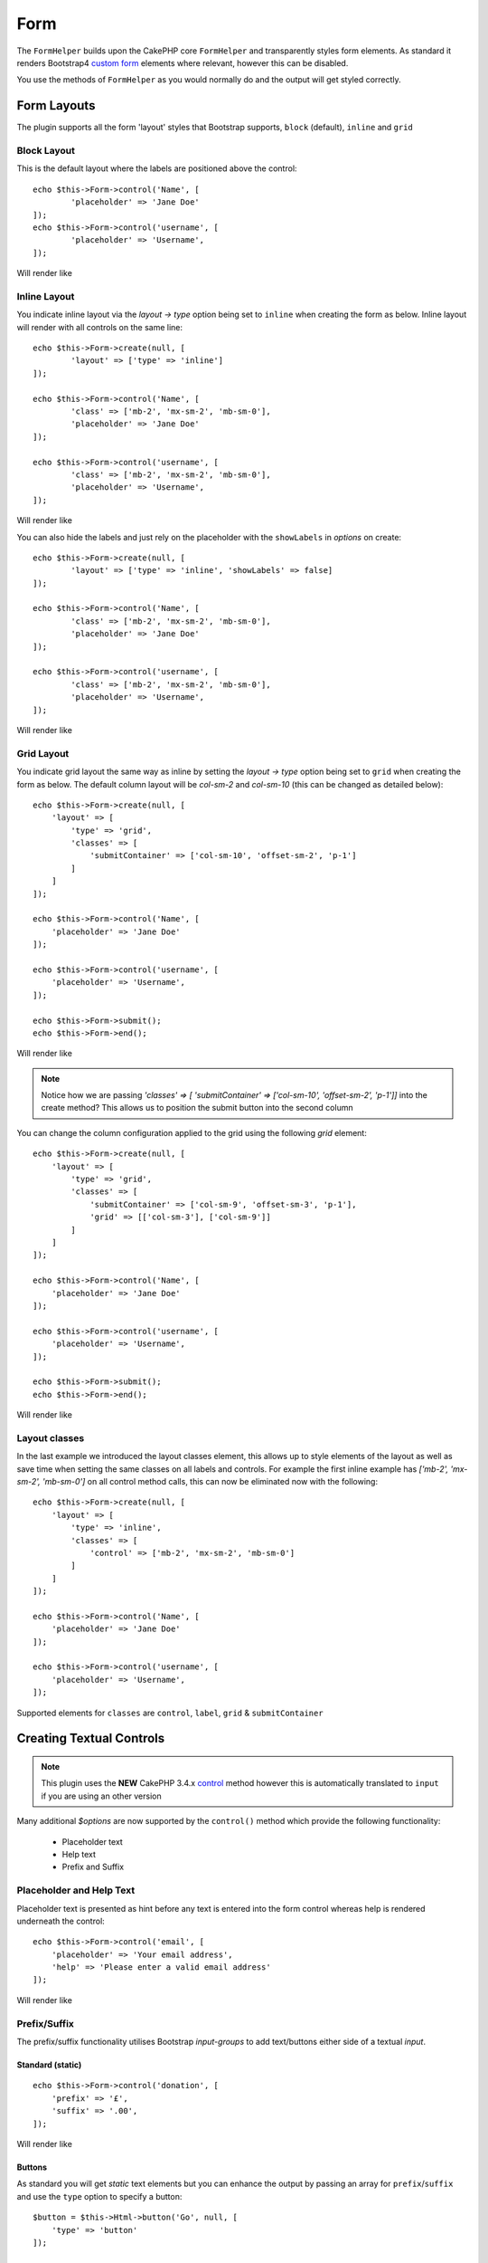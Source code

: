 Form
####

.. php:namespace:: LilHermit\Bootstrap4\View\Helper

.. php:class:: FormHelper(View $view, array $config = [])


The ``FormHelper`` builds upon the CakePHP core ``FormHelper`` and transparently
styles form elements. As standard it renders Bootstrap4
`custom form <https://v4-alpha.getbootstrap.com/components/forms/#custom-forms>`_ elements
where relevant, however this can be disabled.

You use the methods of ``FormHelper`` as you would normally do and the output will get styled
correctly.

Form Layouts
============

The plugin supports all the form 'layout' styles that Bootstrap supports, ``block`` (default), ``inline`` and ``grid``

.. _block-layout:

Block Layout
------------

This is the default layout where the labels are positioned above the control::

    echo $this->Form->control('Name', [
            'placeholder' => 'Jane Doe'
    ]);
    echo $this->Form->control('username', [
            'placeholder' => 'Username',
    ]);

Will render like

.. raw:: html

    <div class="bootstrap-example">
        <div class="form-group">
            <label class="col-form-label" for="name">Name</label>
            <input type="text" name="Name" placeholder="Jane Doe" id="name" class="form-control"/>
        </div><div class="form-group">  <label class="col-form-label" for="username">Username</label>
            <input type="text" name="username" placeholder="Username" id="username" class="form-control"/>
        </div>
    </div>

.. _inline-layout:

Inline Layout
-------------

You indicate inline layout via the `layout -> type` option being set to ``inline`` when
creating the form as below. Inline layout will render with all controls on the same line::

    echo $this->Form->create(null, [
            'layout' => ['type' => 'inline']
    ]);

    echo $this->Form->control('Name', [
            'class' => ['mb-2', 'mx-sm-2', 'mb-sm-0'],
            'placeholder' => 'Jane Doe'
    ]);

    echo $this->Form->control('username', [
            'class' => ['mb-2', 'mx-sm-2', 'mb-sm-0'],
            'placeholder' => 'Username',
    ]);

Will render like

.. raw:: html

    <div class="bootstrap-example">
        <form method="post" accept-charset="utf-8" class="form-inline" action="/"><div style="display:none;"><input type="hidden" name="_method" value="POST"/></div><label class="col-form-label" for="name">Name</label><input type="text" name="Name" class="mb-2 mx-sm-2 mb-sm-0 form-control" placeholder="Jane Doe" id="name"/><label class="col-form-label" for="username">Username</label><input type="text" name="username" placeholder="Username" class="mb-2 mx-sm-2 mb-sm-0 form-control" id="username"/></form>
    </div>

You can also hide the labels and just rely on the placeholder with the ``showLabels`` in `options` on create::

    echo $this->Form->create(null, [
            'layout' => ['type' => 'inline', 'showLabels' => false]
    ]);

    echo $this->Form->control('Name', [
            'class' => ['mb-2', 'mx-sm-2', 'mb-sm-0'],
            'placeholder' => 'Jane Doe'
    ]);

    echo $this->Form->control('username', [
            'class' => ['mb-2', 'mx-sm-2', 'mb-sm-0'],
            'placeholder' => 'Username',
    ]);

Will render like

.. raw:: html

    <div class="bootstrap-example">
        <form method="post" accept-charset="utf-8" class="form-inline" action="/"><div style="display:none;"><input type="hidden" name="_method" value="POST"/></div><label class="sr-only" for="name">Name</label><input type="text" name="Name" class="mb-2 mx-sm-2 mb-sm-0 form-control" placeholder="Jane Doe" id="name"/><label class="sr-only" for="username">Username</label><input type="text" name="username" placeholder="Username" class="mb-2 mx-sm-2 mb-sm-0 form-control" id="username"/></form>
    </div>

.. _grid-layout:

Grid Layout
-----------

You indicate grid layout the same way as inline by setting the `layout -> type` option being set to ``grid`` when
creating the form as below. The default column layout will be `col-sm-2` and `col-sm-10` (this can be changed as detailed below)::

    echo $this->Form->create(null, [
        'layout' => [
            'type' => 'grid',
            'classes' => [
                'submitContainer' => ['col-sm-10', 'offset-sm-2', 'p-1']
            ]
        ]
    ]);

    echo $this->Form->control('Name', [
        'placeholder' => 'Jane Doe'
    ]);

    echo $this->Form->control('username', [
        'placeholder' => 'Username',
    ]);

    echo $this->Form->submit();
    echo $this->Form->end();

Will render like

.. raw:: html

    <div class="bootstrap-example">
        <form method="post" accept-charset="utf-8" class="container" action="/"><div style="display:none;"><input type="hidden" name="_method" value="POST"/></div><div class="form-group row"><label class="col-form-label col-sm-2" for="name">Name</label><div class="col-sm-10"><input type="text" name="Name" placeholder="Jane Doe" id="name" class="form-control"/></div></div><div class="form-group row"><label class="col-form-label col-sm-2" for="username">Username</label><div class="col-sm-10"><input type="text" name="username" placeholder="Username" id="username" class="form-control"/></div></div><div class="col-sm-10 offset-sm-2 p-1"><input type="submit" class="btn btn-primary" value="Submit"/></div></form>
    </div>

.. note:: Notice how we are passing `'classes' => [ 'submitContainer' => ['col-sm-10', 'offset-sm-2', 'p-1']]` into the create method? This allows us to position the submit button into the second column

You can change the column configuration applied to the grid using the following `grid` element::

        echo $this->Form->create(null, [
            'layout' => [
                'type' => 'grid',
                'classes' => [
                    'submitContainer' => ['col-sm-9', 'offset-sm-3', 'p-1'],
                    'grid' => [['col-sm-3'], ['col-sm-9']]
                ]
            ]
        ]);

        echo $this->Form->control('Name', [
            'placeholder' => 'Jane Doe'
        ]);

        echo $this->Form->control('username', [
            'placeholder' => 'Username',
        ]);

        echo $this->Form->submit();
        echo $this->Form->end();

Will render like

.. raw:: html

    <div class="bootstrap-example">
        <form method="post" accept-charset="utf-8" class="container" action="/"><div style="display:none;"><input type="hidden" name="_method" value="POST"/></div><div class="form-group row"><label class="col-form-label col-sm-3" for="name">Name</label><div class="col-sm-9"><input type="text" name="Name" placeholder="Jane Doe" id="name" class="form-control"/></div></div><div class="form-group row"><label class="col-form-label col-sm-3" for="username">Username</label><div class="col-sm-9"><input type="text" name="username" placeholder="Username" id="username" class="form-control"/></div></div><div class="col-sm-9 offset-sm-3 p-1"><input type="submit" class="btn btn-primary" value="Submit"/></div></form>
    </div>

.. _layout-classes:

Layout classes
--------------

In the last example we introduced the layout classes element, this allows up to style elements of the layout as well as
save time when setting the same classes on all labels and controls. For example the first inline example has `['mb-2', 'mx-sm-2', 'mb-sm-0']`
on all control method calls, this can now be eliminated now with the following::

        echo $this->Form->create(null, [
            'layout' => [
                'type' => 'inline',
                'classes' => [
                    'control' => ['mb-2', 'mx-sm-2', 'mb-sm-0']
                ]
            ]
        ]);

        echo $this->Form->control('Name', [
            'placeholder' => 'Jane Doe'
        ]);

        echo $this->Form->control('username', [
            'placeholder' => 'Username',
        ]);

Supported elements for ``classes`` are ``control``, ``label``, ``grid`` & ``submitContainer``

Creating Textual Controls
=========================

.. php:method:: control(string $fieldName, array $options = [])

.. note:: This plugin uses the **NEW** CakePHP 3.4.x `control <https://book.cakephp.org/3.0/en/views/helpers/form.html#creating-form-controls>`_
    method however this is automatically translated to ``input`` if you are using an other version

Many additional `$options` are now supported by the ``control()`` method which provide
the following functionality:

    - Placeholder text
    - Help text
    - Prefix and Suffix

Placeholder and Help Text
-------------------------

Placeholder text is presented as hint before any text is entered into the form control whereas help
is rendered underneath the control::

    echo $this->Form->control('email', [
        'placeholder' => 'Your email address',
        'help' => 'Please enter a valid email address'
    ]);

Will render like

.. raw:: html

    <div class="bootstrap-example">
    <div class="form-group">
        <label class="col-form-label" for="email">Email</label>
        <input type="email" name="email" placeholder="Your email address" id="email" class="form-control"/>
        <small class="form-text text-muted">Please enter a valid email address</small>
    </div>
    </div>

Prefix/Suffix
-------------

The prefix/suffix functionality utilises Bootstrap `input-groups` to add text/buttons either side
of a textual `input`.

Standard (static)
_________________
::

    echo $this->Form->control('donation', [
        'prefix' => '£',
        'suffix' => '.00',
    ]);

Will render like

.. raw:: html

    <div class="bootstrap-example">
        <div class="form-group"><label class="col-form-label" for="donation">Donation</label><div class="input-group"><div class="input-group-prepend"><span class="input-group-text">£</span></div><input type="text" name="donation" id="donation" class="form-control"/><div class="input-group-append"><span class="input-group-text">.00</span></div></div></div>
    </div>

Buttons
_______

As standard you will get `static` text elements but you can enhance the output by passing an array
for ``prefix``/``suffix`` and use the ``type`` option to specify a button::

        $button = $this->Html->button('Go', null, [
            'type' => 'button'
        ]);

        echo $this->Form->control('search', [
            'placeholder' => 'Search for...',
            'label' => false,
            'suffix' => [
                'text' => $button,
                'escape' => false,

                // Also 'type' can be 'btn' both are accepted
                'type' => 'button'
            ]
        ]);

Will render like

.. raw:: html

    <div class="bootstrap-example">
        <div class="form-group"><div class="input-group"><input type="text" name="search" placeholder="Search for..." id="search" class="form-control"/><div class="input-group-append"><button type="button" class="btn btn-primary">Go</button></div></div></div>
    </div>

.. note::

    You need to use ``'escape' => false`` to stop the button html from being escaped

Attributes
__________

You can also pass attributes to the ``prefix``/``suffix`` using the array described above such as ``class``::

    echo $this->Form->control('name', [
        'suffix' => [
            'text' => '<i class="fa fa-exclamation-triangle fa-lg" aria-hidden="true"></i>',
            'class' => ['bg-danger', 'text-white'],
            'escape' => false
        ]
    ]);

Will render like

.. raw:: html

    <div class="bootstrap-example">
        <div class="form-group"><label class="col-form-label" for="name">Name</label><div class="input-group"><input type="text" name="name" id="name" class="form-control"/><div class="input-group-append"><span class="bg-danger text-white input-group-text"><i class="fa fa-exclamation-triangle fa-lg" aria-hidden="true"></i></span></div></div></div>
    </div>

.. note::

    This example uses `fontawesome <http://fontawesome.io>`_ to add icons

Container Attributes
____________________

You can also pass attributes to the container of the ``prefix``/``suffix`` using the ``container`` key::

    echo $this->Form->control('name', [
        'suffix' => [
            'text' => 'Go',
            'class' => ['bg-info', 'text-white'],
            'container' => [ 'class' => 'bg-primary p-3' ]
        ]
    ]);

Will render like

.. raw:: html

    <div class="bootstrap-example">
        <div class="form-group"><label class="col-form-label" for="name">Name</label><div class="bg-primary p-3 input-group"><input type="text" name="name" id="name" class="form-control"/><div class="input-group-append"><span class="bg-info text-white input-group-text">Go</span></div></div></div>
    </div>

.. versionadded:: 2.1.6.6 Container attributes

Multiple
________

You can have a combination of multiple ``Prefix``/``Suffix`` by using a nested array::

    echo $this->Form->control('Donation', [

        // Array of strings
        'prefix' => ['£', '$'],

        // Array of arrays allowing for 'class' being passed and ofcourse 'type'
        // if required
        'suffix' => [
            [ 'text' => '.00'],
            [ 'text' => 'Go', 'class' => 'bg-info']
        ]
    ]);

Will render like

.. raw:: html

    <div class="bootstrap-example">
        <div class="form-group"><label class="col-form-label" for="donation">Donation</label><div class="input-group"><div class="input-group-prepend"><span class="input-group-text">£</span><span class="input-group-text">$</span></div><input type="text" name="Donation" id="donation" class="form-control"/><div class="input-group-append"><span class="input-group-text">.00</span><span class="bg-info input-group-text">Go</span></div></div></div>
    </div>

Sizing
______

You also have a choice of size larger size by passing ``'size' => 'large'``::

    echo $this->Form->control('Donation', [
        'prefix' => ['text' => '£', 'size' => 'normal'],

        // Also 'size' => 'lg` is supported
        'suffix' => ['text' => 'Go', 'size' => 'large']
    ]);

Will render like

.. raw:: html

    <div class="bootstrap-example">
        <div class="form-group"><label class="col-form-label" for="donation">Donation</label><div class="input-group input-group-lg"><div class="input-group-prepend"><span class="input-group-text">£</span></div><input type="text" name="Donation" id="donation" class="form-control"/><div class="input-group-append"><span class="input-group-text">Go</span></div></div></div>
    </div>

.. note::

    The largest size takes precedence over 'normal' `prefix` here

Datetime elements
=================

HTML5 Datetime
--------------

This plugin overrides CakePHPs default rendering of datetime elements and renders using HTML5
builtin date/time functionality, as follows:

.. raw:: html

    <div class="form-group"><label class="col-form-label" for="date">HTML5 Style Datetime</label><input type="datetime-local" name="date" class="form-control" id="date" class="form-control"/></div>

If you prefer the CakePHP default of multiple ``select`` controls you can achieve this with
the following option with, either at Form creation time::

    echo $this->Form->create($registerUserForm, ['html5Render' => false]);

.. versionadded:: 2.1.6.5 Setting at Form creation time

or per control::

    echo $this->Form->control('CakePHPStyleDatetime', ['html5Render' => false]);

Will render like

.. raw:: html

    <div class="bootstrap-example">
        <div class="form-group"><label class="col-form-label">CakePHP Style Datetime</label><div class="form-inline"><select name="select1[year]" class="form-control"><option value="2022">2022</option><option value="2021">2021</option><option value="2020">2020</option><option value="2019">2019</option><option value="2018">2018</option><option value="2017" selected="selected">2017</option><option value="2016">2016</option><option value="2015">2015</option><option value="2014">2014</option><option value="2013">2013</option><option value="2012">2012</option></select> <select name="select1[month]" class="form-control"><option value="01">January</option><option value="02">February</option><option value="03" selected="selected">March</option><option value="04">April</option><option value="05">May</option><option value="06">June</option><option value="07">July</option><option value="08">August</option><option value="09">September</option><option value="10">October</option><option value="11">November</option><option value="12">December</option></select> <select name="select1[day]" class="form-control"><option value="01">1</option><option value="02">2</option><option value="03" selected="selected">3</option><option value="04">4</option><option value="05">5</option><option value="06">6</option><option value="07">7</option><option value="08">8</option><option value="09">9</option><option value="10">10</option><option value="11">11</option><option value="12">12</option><option value="13">13</option><option value="14">14</option><option value="15">15</option><option value="16">16</option><option value="17">17</option><option value="18">18</option><option value="19">19</option><option value="20">20</option><option value="21">21</option><option value="22">22</option><option value="23">23</option><option value="24">24</option><option value="25">25</option><option value="26">26</option><option value="27">27</option><option value="28">28</option><option value="29">29</option><option value="30">30</option><option value="31">31</option></select> <select name="select1[hour]" class="form-control"><option value="00">0</option><option value="01">1</option><option value="02">2</option><option value="03">3</option><option value="04">4</option><option value="05">5</option><option value="06">6</option><option value="07">7</option><option value="08">8</option><option value="09">9</option><option value="10">10</option><option value="11">11</option><option value="12">12</option><option value="13">13</option><option value="14">14</option><option value="15">15</option><option value="16">16</option><option value="17">17</option><option value="18">18</option><option value="19">19</option><option value="20">20</option><option value="21" selected="selected">21</option><option value="22">22</option><option value="23">23</option></select> <select name="select1[minute]" class="form-control"><option value="00">00</option><option value="01">01</option><option value="02">02</option><option value="03">03</option><option value="04">04</option><option value="05">05</option><option value="06">06</option><option value="07">07</option><option value="08">08</option><option value="09">09</option><option value="10">10</option><option value="11">11</option><option value="12">12</option><option value="13">13</option><option value="14">14</option><option value="15">15</option><option value="16">16</option><option value="17">17</option><option value="18">18</option><option value="19">19</option><option value="20">20</option><option value="21" selected="selected">21</option><option value="22">22</option><option value="23">23</option><option value="24">24</option><option value="25">25</option><option value="26">26</option><option value="27">27</option><option value="28">28</option><option value="29">29</option><option value="30">30</option><option value="31">31</option><option value="32">32</option><option value="33">33</option><option value="34">34</option><option value="35">35</option><option value="36">36</option><option value="37">37</option><option value="38">38</option><option value="39">39</option><option value="40">40</option><option value="41">41</option><option value="42">42</option><option value="43">43</option><option value="44">44</option><option value="45">45</option><option value="46">46</option><option value="47">47</option><option value="48">48</option><option value="49">49</option><option value="50">50</option><option value="51">51</option><option value="52">52</option><option value="53">53</option><option value="54">54</option><option value="55">55</option><option value="56">56</option><option value="57">57</option><option value="58">58</option><option value="59">59</option></select>  </div></div>
    </div>

.. note::

    A browser capable of render HTML5 datetime elements is required. Support is available in Chrome 49+,
    Opera 43+, MS Edge, Android browser + iOS Safari 7.1+ (Partial). For more information
    `check here <http://caniuse.com/#feat=input-datetime>`_

Validation
----------

If you want perform validation on HTML5 datetime elements then the standard dateTime Validator will fail.
Therefore you need to use ``Html5DateTimeBehavior`` as follows in your ``Tables`` ::

    namespace App\Model\Table;

    use Cake\ORM\Table;
    use Cake\Validation\Validator;
    use Cake\Validation\RulesProvider;

    class MyTable extends Table {

        public function initialize(array $config)
        {
            $this->addBehavior('LilHermit/Bootstrap4.Html5DateTime');
        }
    }

.. versionadded:: 2.1.6.5 (Previously you need to add the provider manually)

Then add the rule as below to your ``validationDefault`` method::

    public function validationDefault(Validator $validator) {

        // Use the plugin provider for the `expiry` field
        $validator
            ->add('expiry',  'custom', [
                'rule' => 'dateTime',
                'provider' => 'bootstrap4',
        ]);
    }


Disabling HTML5 datetime parsing
--------------------------------

By default the plugin automatically parses the html5 date format of `2014-12-31T23:59` as well as standard
CakePHP datetime. You can to disable this by adding the following to your app config array::

    return [

            // ... other config

            'lilHermit-plugin-bootstrap4' => [
                 'disable-html5-datetime-type' => true
            ]
        ];

.. note::

    This Type parsing is backwards compatible so it is unlikely you will need to disable

Custom Form Controls
====================

Bootstrap4 introduces the concept of `custom form controls <https://v4-alpha.getbootstrap.com/components/forms/#custom-forms>`_
and by default this plugin automatically renders certain controls as custom.

The plugin supports the following custom form controls

- Checkboxes
- Radios
- File browser


Here is an example of custom `checkbox` and `radio`:

.. raw:: html

    <div class="bootstrap-example">
        <div class="custom-control custom-checkbox"><input type="hidden" name="terms_agreed" value="0"/><input type="checkbox" name="terms_agreed" value="1" id="terms-agreed" checked="checked" class="custom-control-input"><label class="custom-control-label" for="terms-agreed">I agree to the terms of use</label></div>

        <div class="form-group mt-3"><label for="gender" class="col-form-label">Gender</label><input type="hidden" name="gender" value=""/><div class="custom-control custom-radio"><input type="radio" name="gender" value="male" id="gender-male" checked="checked" class="custom-control-input"><label class="custom-control-label selected" for="gender-male">Male</label></div><div class="custom-control custom-radio"><input type="radio" name="gender" value="female" id="gender-female" class="custom-control-input"><label class="custom-control-label" for="gender-female">Female</label></div></div>
    </div>

Disabling Custom Controls
-------------------------

To disable this and revert to standard `checkboxes`/`radios` add the following option, either at Form creation time::

    echo $this->Form->create($registerUserForm, ['customControls' => false]);

or per input::

    echo $this->Form->control('terms_agreed', [
      'label' => 'I agree to the terms of use',
      'type' => 'checkbox',
      'customControls' => false
    ]);

Creating Custom Checkboxes
--------------------------

Single
______

You can create checkboxes via the ``control`` method::

    // If 'communications_opt_in' is boolean type
    echo $this->Form->control('communications_opt_in', [
      'label' => 'Please send me promotional emails',
    ]);

    // Or force to 'checkbox'
    echo $this->Form->control('terms_agreed', [
      'label' => 'I agree to the terms of use',
      'type' => 'checkbox'
    ]);

Will output

.. raw:: html

    <div class="bootstrap-example">
        <div class="custom-control custom-checkbox"><input type="hidden" name="communications_opt_in" value="0"/><input type="checkbox" name="communications_opt_in" value="1" id="communications-opt-in" class="custom-control-input"><label class="custom-control-label" for="communications-opt-in">Please send me promotional emails</label></div>

        <div class="custom-control custom-checkbox"><input type="hidden" name="terms_agreed2" value="0"/><input type="checkbox" name="terms_agreed2" value="1" id="terms-agreed2" class="custom-control-input"><label class="custom-control-label" for="terms-agreed2">I agree to the terms of use</label></div>
    </div>

Multiple
________

You can create multiple checkboxes via the ``control`` method::

    echo $this->Form->control('checkbox1', [
      'label' => 'My checkboxes',
      'default' => 2,
      'multiple' => 'checkbox',
      'type' => 'select',
      'options' => [
        ['text' => 'First Checkbox', 'value' => 1],
        ['text' => 'Second Checkbox', 'value' => 2]
      ]
    ]);

Or via the ``multiCheckbox`` method which just creates the checkboxes so you need to add your container and labels separately::

    echo $this->Html->tag('div', null, ['class' => 'form-group']);
    echo $this->Form->label('My checkboxes');

    echo $this->Form->multiCheckbox('checkbox2', [
        ['text' => 'First Checkbox', 'value' => 1],
        ['text' => 'Second Checkbox', 'value' => 2]],
        [
            'default' => 2
        ]);
    echo $this->Html->tag('/div');

Will render like

.. raw:: html

    <div class="bootstrap-example">
        <div class="form-group"><label for="checkbox1">My checkboxes</label><input type="hidden" name="checkbox1" value=""/><div class="custom-control custom-checkbox"><input type="checkbox" name="checkbox1[]" value="1" id="checkbox1-1" class="custom-control-input"><label for="checkbox1-1" class="custom-control-label">First Checkbox</label></div><div class="custom-control custom-checkbox"><input type="checkbox" name="checkbox1[]" value="2" checked="checked" id="checkbox1-2" class="custom-control-input"><label for="checkbox1-2" class="custom-control-label selected">Second Checkbox</label></div></div>
    </div>

Creating Custom Radios
----------------------

You can create radio controls via the ``control`` method as you would normally do, however just like ``multiCheckbox``
you need to add container and label::

    echo $this->Html->tag('div', null, ['class' => 'form-group']);
    echo $this->Form->label('Favourite colour');

    echo $this->Form->radio('favourite_colour', [
        ['text' => 'Red', 'value' => 'red'],
        ['text' => 'Blue', 'value' => 'blue'],
        ['text' => 'Green', 'value' => 'green'],
        ['text' => 'Orange', 'value' => 'orange'],
        ['text' => 'Purple', 'value' => 'purple']],
        ['default' => 'blue']);
    echo $this->Html->tag('/div');

Will render like

.. raw:: html

    <div class="bootstrap-example">
        <div class="form-group"><label for="favourite-colour">Favourite Colour</label><input type="hidden" name="favourite_colour" value=""/><div class="custom-control custom-radio"><input type="radio" name="favourite_colour" value="red" id="favourite-colour-red" class="custom-control-input"><label class="custom-control-label" for="favourite-colour-red">Red</label></div><div class="custom-control custom-radio"><input type="radio" name="favourite_colour" value="blue" id="favourite-colour-blue" checked="checked" class="custom-control-input"><label class="custom-control-label selected" for="favourite-colour-blue">Blue</label></div><div class="custom-control custom-radio"><input type="radio" name="favourite_colour" value="green" id="favourite-colour-green" class="custom-control-input"><label class="custom-control-label" for="favourite-colour-green">Green</label></div><div class="custom-control custom-radio"><input type="radio" name="favourite_colour" value="orange" id="favourite-colour-orange" class="custom-control-input"><label class="custom-control-label" for="favourite-colour-orange">Orange</label></div><div class="custom-control custom-radio"><input type="radio" name="favourite_colour" value="purple" id="favourite-colour-purple" class="custom-control-input"><label class="custom-control-label" for="favourite-colour-purple">Purple</label></div></div>
    </div>

Creating Custom File Browser
----------------------------

Custom File Browser control is a vast improvement on the standard HTML control as below

.. raw:: html

    <div class="bootstrap-example">
        <div class="form-group">
            <label for="profileImage">Profile Image</label>
            <input type="file" class="form-control-file" id="profileImage">
            <small class="form-text text-muted">Your profile image will be visible on forum posts</small>
        </div>
    </div>

To render a custom File Browser control create a file as you normally would::

    echo $this->Html->tag('div', null, ['class' => 'form-group clearfix']);
    echo $this->Form->label('ProfileImage', 'Profile Image', [
        'class' => 'col-form-label d-block'
    ]);
    echo $this->Form->control('ProfileImage', [
        'help' => 'Your profile image will be visible on forum posts',
        'type' => 'file'
    ]);
    echo $this->Html->tag('/div');

.. raw:: html

    <div class="bootstrap-example">
        <div class="form-group clearfix">
            <label class="col-form-label d-block" for="profileimage">Profile Image</label>
            <label class="custom-file" for="profileimage">
                <input type="file" name="ProfileImage" id="profileimage" class="custom-file-input">
                <span class="custom-file-control"></span>
            </label>
            <small class="form-text text-muted">Your profile image will be visible on forum posts</small>
        </div>
    </div>



.. meta::
    :title: Form
    :description: The Bootstrap Form extends the core Form
    :keywords: formhelper, form, helper